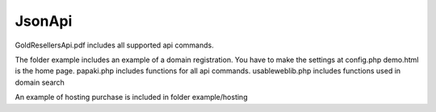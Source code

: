 JsonApi
=======

GoldResellersApi.pdf includes all supported api commands.

The folder  example includes an example of a domain registration.
You have to make the settings at config.php
demo.html is the home page.
papaki.php includes functions for all api commands.
usableweblib.php includes functions used in domain search

An example of hosting purchase is included in folder example/hosting
 
